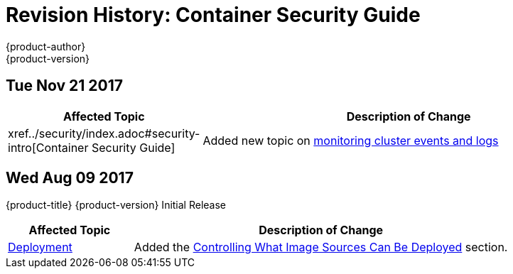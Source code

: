 [[architecture-revhistory-security]]
= Revision History: Container Security Guide
{product-author}
{product-version}
:data-uri:
:icons:
:experimental:

// do-release: revhist-tables
== Tue Nov 21 2017

// tag::security_tue_nov_21_2017[]
[cols="1,3",options="header"]
|===

|Affected Topic |Description of Change
//Tue Nov 21 2017
|xref../security/index.adoc#security-intro[Container Security Guide] 
|Added new topic on xref:../security/monitoring.adoc[monitoring cluster events and logs]



|===

// end::security_tue_nov_21_2017[]
== Wed Aug 09 2017

{product-title} {product-version} Initial Release

// tag::security_wed_aug_09_2017[]
[cols="1,3",options="header"]
|===

|Affected Topic |Description of Change
//Wed Aug 09 2017
|xref:../security/deployment.adoc#security-deployment[Deployment]
|Added the xref:../security/deployment.adoc#security-deployment-from-where-images-deployed[Controlling What Image Sources Can Be Deployed] section.

|===

// end::security_wed_aug_09_2017[]